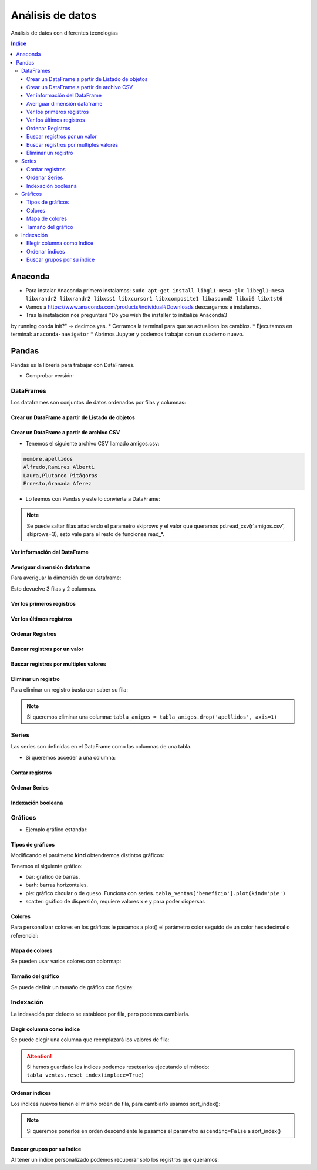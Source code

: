 Análisis de datos
=================

.. image:: /logos/logo-python.png
    :scale: 25%
    :alt: Logo Python 
    :align: center

.. |date| date::
.. |time| date:: %H:%M


Análisis de datos con diferentes tecnologías

.. contents:: Índice

Anaconda 
########
* Para instalar Anaconda primero instalamos: ``sudo apt-get install libgl1-mesa-glx libegl1-mesa libxrandr2 libxrandr2 libxss1 libxcursor1 libxcomposite1 libasound2 libxi6 libxtst6``
* Vamos a https://www.anaconda.com/products/individual#Downloads descargamos e instalamos.
* Tras la instalación nos preguntará "Do you wish the installer to initialize Anaconda3
by running conda init?" -> decimos yes.
* Cerramos la terminal para que se actualicen los cambios.
* Ejecutamos en terminal: ``anaconda-navigator``
* Abrimos Jupyter y podemos trabajar con un cuaderno nuevo.

Pandas
######
Pandas es la librería para trabajar con DataFrames.

* Comprobar versión:

.. code-block:: python
    :linenos:

    # Se importa pandas como pd:
    import pandas as pd 

    # de pd se irá ejecutando las distintas funciones:
    pd.show_versions() # como ver la versión a detalle.


DataFrames
**********
Los dataframes son conjuntos de datos ordenados por filas y columnas:


Crear un DataFrame a partir de Listado de objetos
+++++++++++++++++++++++++++++++++++++++++++++++++

.. code-block:: python
    :linenos:

    import pandas as pd 

    # Creamos un listado con varios diccionarios:
    amigos = [
        {'nombre': 'Alfredo', 'apellidos': 'Ramirez Alberti'},
        {'nombre': 'Laura', 'apellidos': 'Plutarco Pitágoras'},
        {'nombre': 'Ernesto', 'apellidos': 'Granada Aferez'}
    ]

    # Con esta función se crea un dataframe:
    pd.DataFrame(amigos)

.. info::
    Pandas asocia las keys de cada diccionario como título de columna y cada diccionario es una fila en el DataFrame 

Crear un DataFrame a partir de archivo CSV
++++++++++++++++++++++++++++++++++++++++++

* Tenemos el siguiente archivo CSV llamado amigos.csv:

.. code:: 

    nombre,apellidos
    Alfredo,Ramirez Alberti
    Laura,Plutarco Pitágoras
    Ernesto,Granada Aferez

* Lo leemos con Pandas y este lo convierte a DataFrame:

.. code-block:: python
    :linenos:

    import pandas as pd 

    # Ejecutamos la lectura del csv:
    pd.read_csv(r'amigos.csv')

.. note::
    Se puede saltar filas añadiendo el parametro skiprows y el valor que queramos 
    pd.read_csv(r'amigos.csv', skiprows=3), esto vale para el resto de funciones read_*.

Ver información del DataFrame
+++++++++++++++++++++++++++++

.. code-block:: python
    :linenos:

    import pandas as pd 

    amigos = [
        {'nombre': 'Alfredo', 'apellidos': 'Ramirez Alberti'},
        {'nombre': 'Laura', 'apellidos': 'Plutarco Pitágoras'},
        {'nombre': 'Ernesto', 'apellidos': 'Granada Aferez'}
    ]

    tabla_amigos = pd.DataFrame(amigos)

    # mostrará una información detallada:
    tabla_amigos.info()

Averiguar dimensión dataframe
+++++++++++++++++++++++++++++
Para averiguar la dimensión de un dataframe:

.. code-block:: python
    :linenos:

    import pandas as pd 

    amigos = [
        {'nombre': 'Alfredo', 'apellidos': 'Ramirez Alberti'},
        {'nombre': 'Laura', 'apellidos': 'Plutarco Pitágoras'},
        {'nombre': 'Ernesto', 'apellidos': 'Granada Aferez'}
    ]

    # Se guarda el dataframe:
    tabla_amigos = pd.DataFrame(amigos)

    # Y ahora podemos medir su tamaño:
    tabla_amigos.shape

Esto devuelve 3 filas y 2 columnas.

Ver los primeros registros
++++++++++++++++++++++++++

.. code-block:: python
    :linenos:

    import pandas as pd 

    amigos = [
        {'nombre': 'Alfredo', 'apellidos': 'Ramirez Alberti'},
        {'nombre': 'Laura', 'apellidos': 'Plutarco Pitágoras'},
        {'nombre': 'Ernesto', 'apellidos': 'Granada Aferez'}
    ]

    tabla_amigos = pd.DataFrame(amigos)

    # ver los 5 primeros:
    tabla_amigos.head()

    # ver los primeros que queramos:
    tabla_amigos.head(100)

Ver los últimos registros
+++++++++++++++++++++++++

.. code-block:: python
    :linenos:

    import pandas as pd 

    amigos = [
        {'nombre': 'Alfredo', 'apellidos': 'Ramirez Alberti'},
        {'nombre': 'Laura', 'apellidos': 'Plutarco Pitágoras'},
        {'nombre': 'Ernesto', 'apellidos': 'Granada Aferez'}
    ]

    tabla_amigos = pd.DataFrame(amigos)

    # ver los 5 últimos:
    tabla_amigos.tail()

    # ver los últimos que queramos:
    tabla_amigos.tail(25)

Ordenar Registros
+++++++++++++++++

.. code-block:: python
    :linenos:

    import pandas as pd 

    amigos = [
        {'nombre': 'Alfredo', 'apellidos': 'Ramirez Alberti'},
        {'nombre': 'Laura', 'apellidos': 'Plutarco Pitágoras'},
        {'nombre': 'Ernesto', 'apellidos': 'Granada Aferez'}
    ]

    tabla_amigos = pd.DataFrame(amigos)

    # Ordenar los registros:
    tabla_amigos.sort_values(by=['nombre'])

    # Ordenar por varios criterios y en orden descendente:
    tabla_amigos.sort_values(by=['apellidos', 'nombre'], ascending=False)

Buscar registros por un valor 
+++++++++++++++++++++++++++++

.. code-block:: python
    :linenos:

    import pandas as pd 

    amigos = [
        {'nombre': 'Alfredo', 'apellidos': 'Ramirez Alberti'},
        {'nombre': 'Laura', 'apellidos': 'Plutarco Pitágoras'},
        {'nombre': 'Ernesto', 'apellidos': 'Granada Aferez'}
    ]

    tabla_amigos = pd.DataFrame(amigos)

    # Recuperar todos los registros con el nombre alfredo:
    tabla_amigos[tabla_amigos['nombre'] == 'Alfredo']

Buscar registros por multiples valores 
++++++++++++++++++++++++++++++++++++++

.. code-block:: python
    :linenos:

    import pandas as pd 

    amigos = [
        {'nombre': 'Alfredo', 'apellidos': 'Ramirez Alberti'},
        {'nombre': 'Laura', 'apellidos': 'Plutarco Pitágoras'},
        {'nombre': 'Ernesto', 'apellidos': 'Granada Aferez'}
    ]

    tabla_amigos = pd.DataFrame(amigos)

    # Recuperar todos los registros con el nombre alfredo:
    tabla_amigos[(tabla_amigos['nombre'] == 'Alfredo') & (tabla_amigos['apellidos'] == 'Ramirez Alberti')]

Eliminar un registro
++++++++++++++++++++
Para eliminar un registro basta con saber su fila:

.. code-block:: python
    :linenos:

    import pandas as pd 

    amigos = [
        {'nombre': 'Alfredo', 'apellidos': 'Ramirez Alberti'},
        {'nombre': 'Laura', 'apellidos': 'Plutarco Pitágoras'},
        {'nombre': 'Ernesto', 'apellidos': 'Granada Aferez'}
    ]

    tabla_amigos = pd.DataFrame(amigos)

    # Recuperar todos los registros con el nombre alfredo:
    tabla_amigos = tabla_amigos.drop(1)

    tabla_amigos

.. note::
    Si queremos eliminar una columna: ``tabla_amigos = tabla_amigos.drop('apellidos', axis=1)``

Series
******
Las series son definidas en el DataFrame como las columnas de una tabla.

* Si queremos acceder a una columna:

.. code-block:: python
    :linenos:

    import pandas as pd 

    amigos = [
        {'nombre': 'Alfredo', 'apellidos': 'Ramirez Alberti'},
        {'nombre': 'Laura', 'apellidos': 'Plutarco Pitágoras'},
        {'nombre': 'Ernesto', 'apellidos': 'Granada Aferez'}
    ]

    # Se guarda el dataframe:
    tabla_amigos = pd.DataFrame(amigos)

    # se llama a la serie:
    tabla_amigos['nombre']

    # también se puede hacer con notación de punto:
    tabla_amigos.apellidos

    # O las series que queramos a la vez:
    tabla_amigos[['nombre','apellidos']]

Contar registros
++++++++++++++++

.. code-block:: python
    :linenos:

    import pandas as pd 

    amigos = [
        {'nombre': 'Alfredo', 'apellidos': 'Ramirez Alberti'},
        {'nombre': 'Laura', 'apellidos': 'Plutarco Pitágoras'},
        {'nombre': 'Ernesto', 'apellidos': 'Granada Aferez'}
    ]

    tabla_amigos = pd.DataFrame(amigos)

    # Hará un desglose de cuantas veces se repite cada elemento en una Serie:
    tabla_amigos['nombre'].value_counts()

Ordenar Series
++++++++++++++

.. code-block:: python
    :linenos:

    import pandas as pd 

    amigos = [
        {'nombre': 'Alfredo', 'apellidos': 'Ramirez Alberti'},
        {'nombre': 'Laura', 'apellidos': 'Plutarco Pitágoras'},
        {'nombre': 'Ernesto', 'apellidos': 'Granada Aferez'}
    ]

    tabla_amigos = pd.DataFrame(amigos)

    # Ordenará una serie de datos:
    tabla_amigos['nombre'].sort_values()

Indexación booleana
+++++++++++++++++++

.. code-block:: python
    :linenos:

    import pandas as pd 

    amigos = [
        {'nombre': 'Alfredo', 'apellidos': 'Ramirez Alberti'},
        {'nombre': 'Laura', 'apellidos': 'Plutarco Pitágoras'},
        {'nombre': 'Ernesto', 'apellidos': 'Granada Aferez'}
    ]

    tabla_amigos = pd.DataFrame(amigos)

    # Mostrará la posición de la serie junto a True o False si coincide el valor buscado:
    tabla_amigos['nombre'] == 'Alfredo'

Gráficos
********

* Ejemplo gráfico estandar: 

.. code-block:: python
    :linenos:

    import pandas as pd 

    import pandas as pd 

    ventas = [
        {'tomates': 23, 'lechugas': 44, 'zanahorias': 172},
        {'tomates': 434, 'lechugas': 156, 'zanahorias': 127},
        {'tomates': 222, 'lechugas': 32, 'zanahorias': 142}
    ]

    tabla_ventas = pd.DataFrame(ventas)

    # Imprime un gráfico en Jupyter:
    tabla_ventas.plot() # esto equivale por defecto a tabla_ventas.plot(kind='line')

Tipos de gráficos
+++++++++++++++++
Modificando el parámetro **kind** obtendremos distintos gráficos:

Tenemos el siguiente gráfico:

.. code-block:: python
    :linenos:

    import pandas as pd 

    ventas = [
        {'cantidad': 23, 'beneficio': 1280},
        {'cantidad': 123, 'beneficio': 640},
        {'cantidad': 11, 'beneficio': 380}
    ]

    tabla_ventas = pd.DataFrame(ventas)
    tabla_ventas.plot(kind='line')

* bar: gráfico de barras.
* barh: barras horizontales.
* pie: gráfico circular o de queso. Funciona con series. ``tabla_ventas['beneficio'].plot(kind='pie')``
* scatter: gráfico de dispersión, requiere valores x e y para poder dispersar.

.. info::
    Se puede ajustar un gráfico con dos valores de referencias por ejemplo en x la cantidad y en Y el beneficio:
    ``tabla_ventas.plot(kind='bar', x="cantidad", y="beneficio")``

Colores
+++++++
Para personalizar colores en los gráficos le pasamos a plot() el parámetro 
color seguido de un color hexadecimal o referencial:

.. code-block:: python
    :linenos:

    import pandas as pd 

    ventas = [
        {'cantidad': 23, 'beneficio': 1280},
        {'cantidad': 123, 'beneficio': 640},
        {'cantidad': 11, 'beneficio': 380}
    ]

    tabla_ventas = pd.DataFrame(ventas)

    # ponemos las barras amarillas:
    tabla_ventas.plot(kind='bar', color="yellow", x="cantidad", y="beneficio")

Mapa de colores
+++++++++++++++
Se pueden usar varios colores con colormap:

.. code-block:: python
    :linenos:

    import pandas as pd 

    ventas = [
        {'producto': 'Zanahorias', 'categoria': 'verduras', 'cantidad': 23, 'beneficio': 1280},
        {'producto': 'Puerros', 'categoria': 'verduras', 'cantidad': 123, 'beneficio': 640},
        {'producto': 'Lechugas', 'categoria': 'verduras', 'cantidad': 11, 'beneficio': 380},
        {'producto': 'Galletas', 'categoria': 'desayunos', 'cantidad': 11, 'beneficio': 380},
        {'producto': 'Cereales', 'categoria': 'desayunos', 'cantidad': 11, 'beneficio': 380},
        {'producto': 'Coca cola', 'categoria': 'refrescos', 'cantidad': 11, 'beneficio': 380},
        {'producto': 'desinfectante', 'categoria': 'limpieza', 'cantidad': 11, 'beneficio': 380}
    ]

    tabla_ventas = pd.DataFrame(ventas)

    # Vamos a usar value_counts() para contear todos los valores de una serie:
    tabla_ventas['categoria'].value_counts().plot(kind='pie', colormap="hot")

Tamaño del gráfico 
++++++++++++++++++
Se puede definir un tamaño de gráfico con figsize:

.. code-block:: python
    :linenos:

    import pandas as pd 

    ventas = [
        {'producto': 'Zanahorias', 'categoria': 'verduras', 'cantidad': 23, 'beneficio': 1280},
        {'producto': 'Puerros', 'categoria': 'verduras', 'cantidad': 123, 'beneficio': 640},
        {'producto': 'Lechugas', 'categoria': 'verduras', 'cantidad': 11, 'beneficio': 380},
        {'producto': 'Galletas', 'categoria': 'desayunos', 'cantidad': 11, 'beneficio': 380},
        {'producto': 'Cereales', 'categoria': 'desayunos', 'cantidad': 11, 'beneficio': 380},
        {'producto': 'Coca cola', 'categoria': 'refrescos', 'cantidad': 11, 'beneficio': 380},
        {'producto': 'desinfectante', 'categoria': 'limpieza', 'cantidad': 11, 'beneficio': 380}
    ]

    tabla_ventas = pd.DataFrame(ventas)

    # ponemos las barras amarillas:
    tabla_ventas['categoria'].value_counts().plot(kind='line', figsize=(10, 5))

Indexación 
**********
La indexación por defecto se establece por fila, pero podemos cambiarla.

Elegir columna como índice
++++++++++++++++++++++++++
Se puede elegir una columna que reemplazará los valores de fila:

.. code-block:: python
    :linenos:

    import pandas as pd 

    ventas = [
        {'producto': 'Zanahorias', 'categoria': 'verduras', 'cantidad': 23, 'beneficio': 1280},
        {'producto': 'Puerros', 'categoria': 'verduras', 'cantidad': 123, 'beneficio': 640},
        {'producto': 'Lechugas', 'categoria': 'verduras', 'cantidad': 11, 'beneficio': 380},
        {'producto': 'Galletas', 'categoria': 'desayunos', 'cantidad': 11, 'beneficio': 380},
        {'producto': 'Cereales', 'categoria': 'desayunos', 'cantidad': 11, 'beneficio': 380},
        {'producto': 'Coca cola', 'categoria': 'refrescos', 'cantidad': 11, 'beneficio': 380},
        {'producto': 'desinfectante', 'categoria': 'limpieza', 'cantidad': 11, 'beneficio': 380}
    ]

    tabla_ventas = pd.DataFrame(ventas)

    # cambiamos índice por categoria:
    tabla_ventas.set_index('categoria')

.. nota::
    set_index() solo imprime valores, si queremos que se guarde el nuevo índice tenemos que pasarle el parámetro inplace=True:
    ``tabla_ventas.set_index('categoria', inplace=True)``

.. attention::
    Si hemos guardado los índices podemos resetearlos ejecutando el método:
    ``tabla_ventas.reset_index(inplace=True)``

Ordenar índices
+++++++++++++++
Los índices nuevos tienen el mismo orden de fila, para cambiarlo usamos sort_index():

.. code-block:: python 
    :linenos:

    import pandas as pd 

    ventas = [
        {'producto': 'Zanahorias', 'categoria': 'verduras', 'cantidad': 23, 'beneficio': 1280},
        {'producto': 'Puerros', 'categoria': 'verduras', 'cantidad': 123, 'beneficio': 640},
        {'producto': 'Lechugas', 'categoria': 'verduras', 'cantidad': 11, 'beneficio': 380},
        {'producto': 'Galletas', 'categoria': 'desayunos', 'cantidad': 11, 'beneficio': 380},
        {'producto': 'Cereales', 'categoria': 'desayunos', 'cantidad': 11, 'beneficio': 380},
        {'producto': 'Coca cola', 'categoria': 'refrescos', 'cantidad': 11, 'beneficio': 380},
        {'producto': 'desinfectante', 'categoria': 'limpieza', 'cantidad': 11, 'beneficio': 380}
    ]

    tabla_ventas = pd.DataFrame(ventas)

    tabla_ventas.set_index('categoria', inplace=True)

    # ordenando por índices:
    tabla_ventas.sort_index(inplace=True)

    tabla_ventas

.. note:: 
    Si queremos ponerlos en orden descendiente le pasamos el parámetro ``ascending=False`` a sort_index()

Buscar grupos por su índice
+++++++++++++++++++++++++++
Al tener un índice personalizado podemos recuperar solo los registros que queramos:

.. code-block:: python 
    :linenos:

    import pandas as pd 

    ventas = [
        {'producto': 'Zanahorias', 'categoria': 'verduras', 'cantidad': 23, 'beneficio': 1280},
        {'producto': 'Puerros', 'categoria': 'verduras', 'cantidad': 123, 'beneficio': 640},
        {'producto': 'Lechugas', 'categoria': 'verduras', 'cantidad': 11, 'beneficio': 380},
        {'producto': 'Galletas', 'categoria': 'desayunos', 'cantidad': 11, 'beneficio': 380},
        {'producto': 'Cereales', 'categoria': 'desayunos', 'cantidad': 11, 'beneficio': 380},
        {'producto': 'Coca cola', 'categoria': 'refrescos', 'cantidad': 11, 'beneficio': 380},
        {'producto': 'desinfectante', 'categoria': 'limpieza', 'cantidad': 11, 'beneficio': 380}
    ]

    tabla_ventas = pd.DataFrame(ventas)

    tabla_ventas.set_index('categoria', inplace=True)

    # Localizar solo aquellos que sean desayunos:
    tabla_ventas.loc['desayunos']

